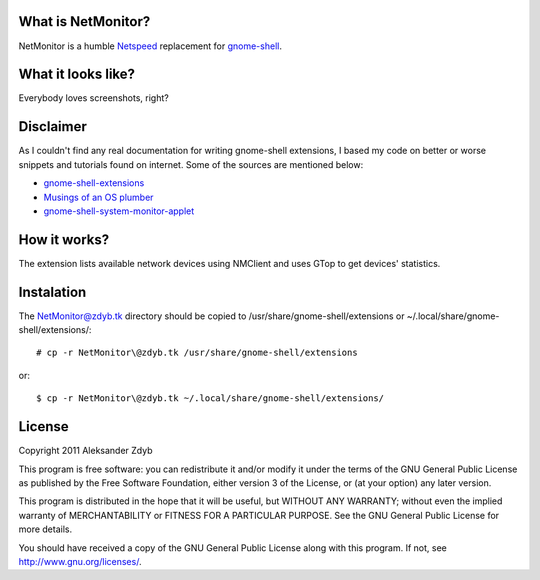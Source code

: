 What is NetMonitor?
===================

NetMonitor is a humble Netspeed_ replacement for gnome-shell_.

.. _Netspeed: http://projects.gnome.org/netspeed/
.. _gnome-shell: https://live.gnome.org/GnomeShell

What it looks like?
===================

Everybody loves screenshots, right?

.. image:: http://img848.imageshack.us/img848/883/netmonitor.png
   :alt: Normal view

.. image:: http://img11.imageshack.us/img11/4089/netmonitormenu.png
   :alt: Menu


Disclaimer
==========

As I couldn't find any real documentation for writing gnome-shell extensions, I based my code on better or worse snippets and tutorials found on internet. Some of the sources are mentioned below:

* `gnome-shell-extensions <http://git.gnome.org/browse/gnome-shell-extensions/>`_
* `Musings of an OS plumber <http://blog.fpmurphy.com/tag/gnome-shell>`_
* `gnome-shell-system-monitor-applet <https://github.com/paradoxxxzero/gnome-shell-system-monitor-applet>`_


How it works?
=============

The extension lists available network devices using NMClient and uses GTop to get devices' statistics.


Instalation
===========
  
The NetMonitor@zdyb.tk directory should be copied to /usr/share/gnome-shell/extensions or ~/.local/share/gnome-shell/extensions/::

  # cp -r NetMonitor\@zdyb.tk /usr/share/gnome-shell/extensions
  
or::

  $ cp -r NetMonitor\@zdyb.tk ~/.local/share/gnome-shell/extensions/
  
  
License
=======

Copyright 2011 Aleksander Zdyb

This program is free software: you can redistribute it and/or modify it under the terms of the GNU General Public License as published by the Free Software Foundation, either version 3 of the License, or (at your option) any later version.

This program is distributed in the hope that it will be useful, but WITHOUT ANY WARRANTY; without even the implied warranty of MERCHANTABILITY or FITNESS FOR A PARTICULAR PURPOSE. See the GNU General Public License for more details.

You should have received a copy of the GNU General Public License along with this program.  If not, see http://www.gnu.org/licenses/.
